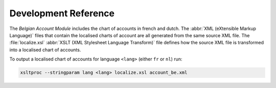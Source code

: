 *********************
Development Reference
*********************

The *Belgian Account Module* includes the chart of accounts in french and
dutch.
The :abbr:`XML (eXtensible Markup Language)` files that contain the localised
charts of account are all generated from the same source XML file.
The :file:`localize.xsl` :abbr:`XSLT (XML Stylesheet Language Transform)` file
defines how the source XML file is transformed into a localised chart of
accounts.

To output a localised chart of accounts for language ``<lang>`` (either ``fr``
or ``nl``) run:

.. code-block:: bash

   xsltproc --stringparam lang <lang> localize.xsl account_be.xml
